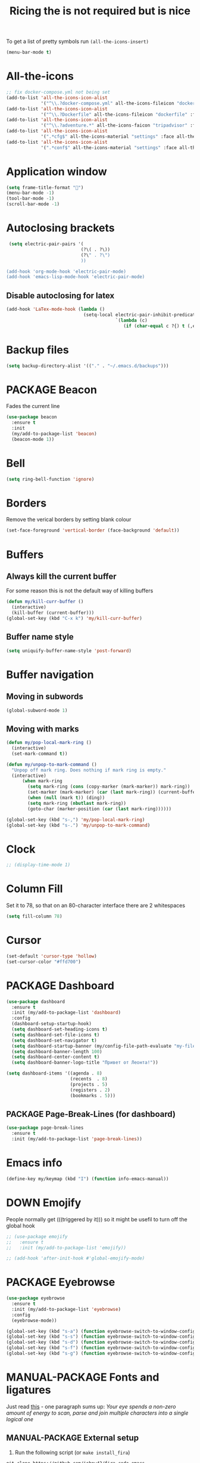 #+TITLE: Ricing the is not required but is nice
#+STARTUP: overview
#+PROPERTY: header-args :tangle yes

To get a list of pretty symbols run =(all-the-icons-insert)=
#+BEGIN_SRC emacs-lisp
  (menu-bar-mode t)
 #+END_SRC
* All-the-icons
#+BEGIN_SRC emacs-lisp
  ;; fix docker-compose.yml not being set
  (add-to-list 'all-the-icons-icon-alist
               '("^\\.?docker-compose.yml" all-the-icons-fileicon "dockerfile" :face all-the-icons-blue))
  (add-to-list 'all-the-icons-icon-alist
               '("^\\.?Dockerfile" all-the-icons-fileicon "dockerfile" :face all-the-icons-blue))
  (add-to-list 'all-the-icons-icon-alist
               '("^\\.?adventure.*" all-the-icons-faicon "tripadvisor" :face all-the-icons-silver))
  (add-to-list 'all-the-icons-icon-alist
               '(".*cfg$" all-the-icons-material "settings" :face all-the-icons-blue))
  (add-to-list 'all-the-icons-icon-alist
               '(".*conf$" all-the-icons-material "settings" :face all-the-icons-blue))
 #+END_SRC
* Application window
#+BEGIN_SRC emacs-lisp
  (setq frame-title-format "🦅")
  (menu-bar-mode -1)
  (tool-bar-mode -1)
  (scroll-bar-mode -1)
 #+END_SRC
* Autoclosing brackets
#+BEGIN_SRC emacs-lisp
   (setq electric-pair-pairs '(
                              (?\( . ?\))
                              (?\" . ?\")
                              ))

  (add-hook 'org-mode-hook 'electric-pair-mode)
  (add-hook 'emacs-lisp-mode-hook 'electric-pair-mode)
 #+END_SRC

** Disable autoclosing for latex
#+BEGIN_SRC emacs-lisp
  (add-hook 'LaTex-mode-hook (lambda ()
                               (setq-local electric-pair-inhibit-predicate
                                           `(lambda (c)
                                              (if (char-equal c ?{) t (,electric-pair-inhibit-predicate c))))))
 #+END_SRC
* Backup files
#+BEGIN_SRC emacs-lisp
   (setq backup-directory-alist '(("." . "~/.emacs.d/backups")))
 #+END_SRC
* PACKAGE Beacon
Fades the current line
#+BEGIN_SRC emacs-lisp
  (use-package beacon
    :ensure t
    :init
    (my/add-to-package-list 'beacon)
    (beacon-mode 1))
 #+END_SRC
* Bell
#+BEGIN_SRC emacs-lisp
  (setq ring-bell-function 'ignore)
 #+END_SRC
* Borders
Remove the verical borders by setting blank colour
#+BEGIN_SRC emacs-lisp
  (set-face-foreground 'vertical-border (face-background 'default))
 #+END_SRC
* Buffers
** Always kill the current buffer
For some reason this is not the default way of killing buffers
#+BEGIN_SRC emacs-lisp
  (defun my/kill-curr-buffer ()
    (interactive)
    (kill-buffer (current-buffer)))
  (global-set-key (kbd "C-x k") 'my/kill-curr-buffer)
#+END_SRC
** Buffer name style
#+BEGIN_SRC emacs-lisp
  (setq uniquify-buffer-name-style 'post-forward)
 #+END_SRC
* Buffer navigation
** Moving in subwords
#+BEGIN_SRC emacs-lisp
  (global-subword-mode 1)
#+END_SRC
** Moving with marks
#+BEGIN_SRC emacs-lisp
  (defun my/pop-local-mark-ring ()
    (interactive)
    (set-mark-command t))

  (defun my/unpop-to-mark-command ()
    "Unpop off mark ring. Does nothing if mark ring is empty."
    (interactive)
        (when mark-ring
          (setq mark-ring (cons (copy-marker (mark-marker)) mark-ring))
          (set-marker (mark-marker) (car (last mark-ring)) (current-buffer))
          (when (null (mark t)) (ding))
          (setq mark-ring (nbutlast mark-ring))
          (goto-char (marker-position (car (last mark-ring))))))

  (global-set-key (kbd "s-,") 'my/pop-local-mark-ring)
  (global-set-key (kbd "s-.") 'my/unpop-to-mark-command)
 #+END_SRC
* Clock
#+BEGIN_SRC emacs-lisp
  ;; (display-time-mode 1)
#+END_SRC
* Column Fill
Set it to 78, so that on an 80-character interface there are 2 whitespaces
#+BEGIN_SRC emacs-lisp
  (setq fill-column 78)
 #+END_SRC
* Cursor
#+BEGIN_SRC emacs-lisp
  (set-default 'cursor-type 'hollow)
  (set-cursor-color "#ffd700")
 #+END_SRC
* PACKAGE Dashboard
#+BEGIN_SRC emacs-lisp
  (use-package dashboard
    :ensure t
    :init (my/add-to-package-list 'dashboard)
    :config
    (dashboard-setup-startup-hook)
    (setq dashboard-set-heading-icons t)
    (setq dashboard-set-file-icons t)
    (setq dashboard-set-navigator t)
    (setq dashboard-startup-banner (my/config-file-path-evaluate "my-files/dashboard/unaboomer.png"))
    (setq dashboard-banner-length 100)
    (setq dashboard-center-content t)
    (setq dashboard-banner-logo-title "Привет от Леонта!"))

  (setq dashboard-items '((agenda . 8)
                          (recents  . 8)
                          (projects . 5)
                          (registers . 2)
                          (bookmarks . 5)))
 #+END_SRC
** PACKAGE Page-Break-Lines (for dashboard)
#+BEGIN_SRC emacs-lisp
  (use-package page-break-lines
    :ensure t
    :init (my/add-to-package-list 'page-break-lines))
 #+END_SRC
* Emacs info
#+BEGIN_SRC emacs-lisp
  (define-key my/keymap (kbd "I") (function info-emacs-manual))
 #+END_SRC
* DOWN Emojify
People normally get (((triggered by it))) so it might be usefil to turn off the global hook
#+BEGIN_SRC emacs-lisp
  ;; (use-package emojify
  ;;   :ensure t
  ;;   :init (my/add-to-package-list 'emojify))

  ;; (add-hook 'after-init-hook #'global-emojify-mode)
 #+END_SRC
* PACKAGE Eyebrowse
#+BEGIN_SRC emacs-lisp
  (use-package eyebrowse
    :ensure t
    :init (my/add-to-package-list 'eyebrowse)
    :config
    (eyebrowse-mode))

  (global-set-key (kbd "s-a") (function eyebrowse-switch-to-window-config-1))
  (global-set-key (kbd "s-s") (function eyebrowse-switch-to-window-config-2))
  (global-set-key (kbd "s-d") (function eyebrowse-switch-to-window-config-3))
  (global-set-key (kbd "s-f") (function eyebrowse-switch-to-window-config-4))
  (global-set-key (kbd "s-g") (function eyebrowse-switch-to-window-config-5))
 #+END_SRC

* MANUAL-PACKAGE Fonts and ligatures
Just read [[https://github.com/tonsky/FiraCode][this]] - one paragraph sums up:
/Your eye spends a non-zero amount of energy to scan, parse and join multiple characters into a single logical one/
** MANUAL-PACKAGE External setup
1. Run the following script (or =make install_fira=)
#+BEGIN_SRC text :tangle no
  git clone https://github.com/johnw42/fira-code-emacs
  cd fira-code-emacs
  make
  cp -f {fira-code-data.el,fira-code.el,ligature-font.el} ~/.emacs.d/manual_el/fira-code
 #+END_SRC
2. [@2] Then install the fonts from the =modified= directory to your system
** Select font
#+BEGIN_SRC emacs-lisp
  (custom-set-faces
   ;; '(default ((t (:family "JetBrains Mono" :height 170))))
   ;; '(default ((t (:family "Fira Code" :height 170))))
   '(default ((t (:family "Fira Emacs" :height 170))))
   ;; '(default ((t (:family "Inconsolata" :height 177))))
   )
 #+END_SRC
** Load ligatures
#+BEGIN_SRC emacs-lisp
  (add-to-list 'load-path (concat my/config-folder-location "manual_el/fira-code"))
  (condition-case nil
      (progn
        (require 'fira-code)
        (add-hook 'python-mode-hook (function fira-code-mode))
        (add-hook 'emacs-lisp-mode-hook (function fira-code-mode))
        (add-hook 'text-mode-hook (function fira-code-mode))
        (add-hook 'org-mode-hook (function fira-code-mode)))
    (error
     (warn ">>>>>>>>>> Install fira-code manually -> see '~/.emacs.d/ricing.org' or run 'make install_fira' <<<<<<<<<<")))
 #+END_SRC
* Generating test projects
#+BEGIN_SRC emacs-lisp
  (defvar my/templates
    (sort `(" rust"
            " python"
            " latex"
            ) 'string<))

  (defun my/generate-template ()
    "generate a blank template for the chosen language"
    (interactive)
    (let ((chosen-file (ido-completing-read "Language to generate: " my/templates))
          ;; (chosen-project-name (concat (format-time-string "%Y-%m-%d_") (read-string "Name of the test project: "))))
          (chosen-project-name (read-string "Name of the test project: ")))
      (message chosen-project-name)
      (cond (
             (string= chosen-file " rust")
             (let ((temp-dir (concat "~/temp-and-test/rust/" chosen-project-name)))
               (shell-command (concat "mkdir -p " temp-dir " && cd " temp-dir "&& cargo init"))
               (find-file (concat temp-dir "/src/main.rs"))))

            ((string= chosen-file " python")
             (let ((temp-dir (concat "~/temp-and-test/python/" chosen-project-name)))
               (shell-command (concat "mkdir -p " temp-dir " && touch " temp-dir "/main.py"))
               (find-file (concat temp-dir "/main.py"))))

            ((string= chosen-file " latex")
             (let* ((temp-dir (concat "~/temp-and-test/latex/" chosen-project-name))
                    (main-tex-file (concat temp-dir "/" chosen-project-name ".tex")))
               (shell-command (format "mkdir -p %s && cp -r %s %s && mv %s %s"
                                      temp-dir
                                      (my/config-file-path-evaluate "my-files/latex/*")
                                      temp-dir
                                      (concat temp-dir "/template.tex")
                                      main-tex-file))

               ;; Open file -> go to line 5 -> run compilation
               (find-file main-tex-file)
               (forward-line 5)
               (end-of-visual-line)
               (my/latex/compile))))))

  (define-key my/keymap (kbd "g") (function my/generate-template))
 #+END_SRC
* PACKAGE Golden Ratio
#+BEGIN_SRC emacs-lisp
  (use-package golden-ratio
    :ensure t
    :init (my/add-to-package-list 'golden-ratio)
    ;; (golden-ratio-mode 1)
    )

  (add-to-list 'golden-ratio-exclude-modes 'treemacs-mode)
  (add-to-list 'golden-ratio-exclude-buffer-names "Treemacs")
  (add-to-list 'golden-ratio-exclude-buffer-regexp "Treemacs")
 #+END_SRC
* GPG prompt
Make emacs prompt for password in the minibuffer
#+BEGIN_SRC emacs-lisp
  (setq epa-pinentry-mode 'loopback)
 #+END_SRC
* PACKAGE Highlight brackets
#+BEGIN_SRC emacs-lisp
  (show-paren-mode)

  (use-package rainbow-delimiters
    :ensure t
    :init (my/add-to-package-list 'rainbow-delimiters)
    (rainbow-delimiters-mode 1)
    (add-hook 'emacs-lisp-mode-hook #'rainbow-delimiters-mode)
    (add-hook 'org-mode-hook #'rainbow-delimiters-mode)
    (add-hook 'prog-mode-hook 'rainbow-delimiters-mode))
 #+END_SRC

* PACKAGE iBuffer
Buffer that groups other buffers
** Init
#+BEGIN_SRC emacs-lisp
  (global-set-key (kbd "C-x b") 'ibuffer)
  (setq ibuffer-saved-filter-groups
        (quote (("default"
                 (" Magit" (or
                             (name . "^.*gitignore$")
                             (name . "^magit.*$")))
                 (" Rust" (or
                            (name . "Cargo\\.*$")
                            (name . ".*\\.rs")
                            (name . ".*rls.*")
                            (name . ".*rustic.*")
                            (mode . rust-mode)))
                 (" Jupyter" (or
                               (mode . "ein:notebooklist-mode")
                               (name . "\\*ein:.*")
                               ))
                 (" Dired" (mode . dired-mode))
                 (" Python" (or
                              (mode . python-mode)
                              (mode . inferior-python-mode)
                              (name . "^\\*Python Doc\\*$")
                              (name . "^matplotlibrc$")
                              (name . "^.*mplstyle$")
                              (name . "^\\*Flycheck error messages\\*$")))
                 (" Latex" (or
                             (name . "^.*tex$")
                             (name . "^.*bib$")
                             (name . "^.*log$")
                             (name . "\\*RefTeX Select\\*")
                             (name . "^\\*toc\\*$")
                             (mode . comint-mode)))
                 (" Docker" (name . ".*[Dd]ock.*"))
                 (" Org" (name . "\\.org"))
                 (" eLisp" (name . "\\.el"))
                 (" Shell" (name . "\\.sh"))
                 (" PDF" (name . "\\.pdf"))
                 ("⚙ Config" (name . "^\\..*$"))
                 (" Elfeed" (or
                              (name . "\\*elfeed.*\\*")
                              (name . "^ef.*$")))))))
  (add-hook 'ibuffer-mode-hook
            (lambda ()
              (ibuffer-auto-mode 1)
              (ibuffer-switch-to-saved-filter-groups "default")
              (add-to-list `ibuffer-never-show-predicates "*Completions*")
              (add-to-list `ibuffer-never-show-predicates "*Help*")))

  ;; (" Emacs" (or
  ;;               (name . "^\\*scratch\\*$")
  ;;               (name . "^\\*Messages\\*$")
  ;;               (name . "^\\*Backtrace\\*$")))
  ;; ("卍 Horter" (or
  ;;               (name . "^\\*dashboard\\*$")
  ;;               (mode . emacs-lisp-mode)))
  ;;(add-to-list `ibuffer-never-show-predicates "*Completions*")
  ;;  (add-to-list `ibuffer-never-show-predicates "*Help*")
  ;; (add-to-list `ibuffer-never-show-predicates "*elfeed-log*")
#+END_SRC
** Column lengths
#+BEGIN_SRC emacs-lisp
  (setq ibuffer-formats
        '((mark
           modified
           "   "
           (mode 20 30 :left)
           "   "
           ;; (size 9 -1 :right)
           (name 10 70 :left);; :elide)
           "   "
           )
                ;; " "
                ;; (mode 50 50 :left :elide)
                ;; " " filename-and-process)
          ;; (mark " "
                ;; (name 16 -1)
                ;; " " filename)
        ))
#+END_SRC
** Collapse by Default
#+BEGIN_SRC emacs-lisp
  (defvar my/ibuffer-collapsed-groups (list "Default" "*Internal*" "ᛓ Elfeed"))
  ;; (setq my/ibuffer-collapsed-groups (list "*Internal*"))

  (defadvice ibuffer (after collapse-helm)
    (dolist (group my/ibuffer-collapsed-groups)
            (progn
              (goto-char 1)
              (when (search-forward (concat "[ " group " ]") (point-max) t)
                (progn
                  (move-beginning-of-line nil)
                  (ibuffer-toggle-filter-group)
                  )
                )
              )
            )
      (goto-char 1)
      (search-forward "[ " (point-max) t)
    )
 #+END_SRC
* PACKAGE IDO mode (buffers)
|---------------------+----------------------------------------|
| [[*Buffer suggestion][*Buffer suggestion*]] |                                        |
| =C-j=               | to just use whatever you have typed in |
| =C-s/r=             | Put at start/end of list               |
| =C-d=               | open directory in dired mode           |
| =M-n/p=             | next/previous directory in history     |
| =M-s=               | seach in directory history             |
| =C-t=               | toggle regex                           |
| =C-a=               | toggle ignore files                    |
|---------------------+----------------------------------------|
** enable ido mode
 #+BEGIN_SRC emacs-lisp
   (setq ido-enable-flex-matching nil)
   (setq ido-create-new-bffer 'always)
   (setq ido-everywhere t)
   (ido-mode 1)
 #+END_SRC
** enable vertical mode for buffer suggestion
 #+BEGIN_SRC emacs-lisp
   (use-package ido-vertical-mode
     :ensure t
     :init (my/add-to-package-list 'ido-vertical-mode)
     :config
     (setq ido-vertical-define-keys 'C-n-and-C-p-only)
     (ido-vertical-mode 1))

 #+END_SRC
** remap "C-x C-b" buffer switching to ido-switch-buffer
 #+BEGIN_SRC emacs-lisp
   (global-set-key (kbd "C-x C-b") 'ido-switch-buffer)
 #+END_SRC

* PACKAGE Key suggestion
#+BEGIN_SRC emacs-lisp
  (use-package which-key
    :ensure t
    :init (my/add-to-package-list 'which-key)
    (which-key-mode))
 #+END_SRC
* DOWN Ligatures
#+BEGIN_SRC emacs-lisp
  ;; (defun fira-code-mode--make-alist (list)
  ;;   "Generate prettify-symbols alist from LIST."
  ;;   (let ((idx -1))
  ;;     (mapcar
  ;;      (lambda (s)
  ;;        (setq idx (1+ idx))
  ;;        (let* ((code (+ #Xe100 idx))
  ;;               (width (string-width s))
  ;;               (prefix ())
  ;;               (suffix '(?\s (Br . Br)))
  ;;               (n 1))
  ;;          (while (< n width)
  ;;            (setq prefix (append prefix '(?\s (Br . Bl))))
  ;;            (setq n (1+ n)))
  ;;          (cons s (append prefix suffix (list (decode-char 'ucs code))))))
  ;;      list)))

  ;; (defconst fira-code-mode--ligatures
  ;;   '("www" "**" "***" "**/" "*>" "*/" "\\\\" "\\\\\\"
  ;;     "{-" "[]" "::" ":::" ":=" "!!" "!=" "!==" "-}"
  ;;     "--" "---" "-->" "->" "->>" "-<" "-<<" "-~"
  ;;     "#{" "#[" "##" "###" "####" "#(" "#?" "#_" "#_("
  ;;     ".-" ".=" ".." "..<" "..." "?=" "??" ";;" "/*"
  ;;     "/**" "/=" "/==" "/>" "//" "///" "&&" "||" "||="
  ;;     "|=" "|>" "^=" "$>" "++" "+++" "+>" "=:=" "=="
  ;;     "===" "==>" "=>" "=>>" "<=" "=<<" "=/=" ">-" ">="
  ;;     ">=>" ">>" ">>-" ">>=" ">>>" "<*" "<*>" "<|" "<|>"
  ;;     "<$" "<$>" "<!--" "<-" "<--" "<->" "<+" "<+>" "<="
  ;;     "<==" "<=>" "<=<" "<>" "<<" "<<-" "<<=" "<<<" "<~"
  ;;     "<~~" "</" "</>" "~@" "~-" "~=" "~>" "~~" "~~>" "%%"
  ;;     "x" ":" "+" "+" "*"))

  ;; (defvar fira-code-mode--old-prettify-alist)

  ;; (defun fira-code-mode--enable ()
  ;;   "Enable Fira Code ligatures in current buffer."
  ;;   (setq-local fira-code-mode--old-prettify-alist prettify-symbols-alist)
  ;;   (setq-local prettify-symbols-alist (append (fira-code-mode--make-alist fira-code-mode--ligatures) fira-code-mode--old-prettify-alist))
  ;;   (prettify-symbols-mode t))

  ;; (defun fira-code-mode--disable ()
  ;;   "Disable Fira Code ligatures in current buffer."
  ;;   (setq-local prettify-symbols-alist fira-code-mode--old-prettify-alist)
  ;;   (prettify-symbols-mode -1))

  ;; (define-minor-mode fira-code-mode
  ;;   "Fira Code ligatures minor mode"
  ;;   :lighter " Fira Code"
  ;;   (setq-local prettify-symbols-unprettify-at-point 'right-edge)
  ;;   (if fira-code-mode
  ;;       (fira-code-mode--enable)
  ;;     (fira-code-mode--disable)))

  ;; (defun fira-code-mode--setup ()
  ;;   "Setup Fira Code Symbols"
  ;;   (set-fontset-font t '(#Xe100 . #Xe16f) "Fira Code Symbol"))

  ;; (provide 'fira-code-mode)
  ;; (add-hook 'prog-mode-hook (function fira-code-mode))
 #+END_SRC
* Line highlight
#+BEGIN_SRC emacs-lisp
  (global-hl-line-mode 1)
#+END_SRC
* Prettify-symbols
#+BEGIN_SRC emacs-lisp
  (global-prettify-symbols-mode 1)
  (setq prettify-symbols-unprettify-at-point t)
#+END_SRC
* Menus, Popups
** About Emacs  =C-h C-a=
#+BEGIN_SRC emacs-lisp
  (defhydra hydra-about-emacs ()
    "
  About Emacs                                                        [_q_] quit
  ^^---------------------------------------------------------------------------
           PID:    %s(emacs-pid)
        Uptime:    %s(emacs-uptime)
     Init time:    %s(emacs-init-time)
     Directory:    %s(identity user-emacs-directory)
  Invoked from:    %s(concat invocation-directory invocation-name)
       Version:    %s(identity emacs-version)

  User Info
  ^^---------------------------------------------------------------------------
     User name:    %s(user-full-name)
  Login (real):    %s(user-login-name) (%s(user-real-login-name))
    UID (real):    %s(user-uid) (%s(user-real-uid))
    GID (real):    %s(group-gid) (%s(group-real-gid))
  Mail address:    %s(identity user-mail-address)
  "
    ("q" nil nil))

  (global-set-key (kbd "C-h C-a") #'hydra-about-emacs/body)
 #+END_SRC
** System Info                                                  :NotWorking:
#+BEGIN_SRC emacs-lisp
  (defhydra hydra-system-info ()
    "
  System Info                                                        [_q_] quit
  ^^---------------------------------------------------------------------------
      System name:    %s(system-name)
      System type:    %s(identity system-type)
    System config:    %s(identity system-configuration)

  Memory
  ^^---------------------------------------------------------------------------
             Used:    %s(format \"%0.0f percent\"
                                (* 100 (- 1 (/ (cl-second (memory-info))
                                               (float (cl-first (memory-info)))))))
         Free RAM:    %s(format \"%0.1f GB (of %0.1f GB)\"
                                (/ (float (cl-second (memory-info))) 1048576)
                                (/ (float (cl-first (memory-info))) 1048576))
        Free swap:    %s(format \"%0.1f GB (of %0.1f GB)\"
                                (/ (float (cl-fourth (memory-info))) 1048576)
                                (/ (float (cl-third (memory-info))) 1048576))
      Pure memory:    %s(format \"%0.1f GB\" (/ (float pure-bytes-used) 1048576))

  Garbage Collection
  ^^---------------------------------------------------------------------------
         GCs done:    %`gcs-done
      GCs elapsed:    %s(format-seconds \"%M, %S\" gc-elapsed)
   Cons threshold:    %`gc-cons-threshold
  Cons percentage:    %`gc-cons-percentage
  "
    ("q" nil nil))

  (global-set-key (kbd "C-h C-s") #'hydra-system-info/body)
 #+END_SRC
* PACKAGE Modeline
** Doom modeline
#+BEGIN_SRC emacs-lisp
  (use-package doom-modeline
    :ensure t
    :init (my/add-to-package-list 'doom-modeline))
  (doom-modeline-mode)

  ;; If the actual char height is larger, it respects the actual height.
  (setq doom-modeline-height 14)

  ;; How wide the mode-line bar should be. It's only respected in GUI.
  (setq doom-modeline-bar-width 3)

  ;; How to detect the project root.
  ;; The default priority of detection is `ffip' > `projectile' > `project'.
  ;; nil means to use `default-directory'.
  ;; The project management packages have some issues on detecting project root.
  ;; e.g. `projectile' doesn't handle symlink folders well, while `project' is unable
  ;; to hanle sub-projects.
  ;; You can specify one if you encounter the issue.
  ;; (setq doom-modeline-project-detection 'project)

  ;; Determines the style used by `doom-modeline-buffer-file-name'.
  ;;
  ;; Given ~/Projects/FOSS/emacs/lisp/comint.el
  ;;   truncate-upto-project => ~/P/F/emacs/lisp/comint.el
  ;;   truncate-from-project => ~/Projects/FOSS/emacs/l/comint.el
  ;;   truncate-with-project => emacs/l/comint.el
  ;;   truncate-except-project => ~/P/F/emacs/l/comint.el
  ;;   truncate-upto-root => ~/P/F/e/lisp/comint.el
  ;;   truncate-all => ~/P/F/e/l/comint.el
  ;;   relative-from-project => emacs/lisp/comint.el
  ;;   relative-to-project => lisp/comint.el
  ;;   file-name => comint.el
  ;;   buffer-name => comint.el<2> (uniquify buffer name)
  ;;
  ;; If you are expereicing the laggy issue, especially while editing remote files
  ;; with tramp, please try `file-name' style.
  ;; Please refer to https://github.com/bbatsov/projectile/issues/657.
  (setq doom-modeline-buffer-file-name-style 'truncate-all)

  ;; Whether display icons in mode-line or not.
  (setq doom-modeline-icon (display-graphic-p))

  ;; Whether display the icon for major mode. It respects `doom-modeline-icon'.
  (setq doom-modeline-major-mode-icon t)

  ;; Whether display color icons for `major-mode'. It respects
  ;; `doom-modeline-icon' and `all-the-icons-color-icons'.
  (setq doom-modeline-major-mode-color-icon t)

  ;; Whether display icons for buffer states. It respects `doom-modeline-icon'.
  (setq doom-modeline-buffer-state-icon t)

  ;; Whether display buffer modification icon. It respects `doom-modeline-icon'
  ;; and `doom-modeline-buffer-state-icon'.
  (setq doom-modeline-buffer-modification-icon t)

  ;; Whether display minor modes in mode-line or not.
  (setq doom-modeline-minor-modes (featurep 'minions))

  ;; If non-nil, a word count will be added to the selection-info modeline segment.
  (setq doom-modeline-enable-word-count nil)

  ;; Whether display buffer encoding.
  (setq doom-modeline-buffer-encoding nil)

  ;; Whether display indentation information.
  (setq doom-modeline-indent-info nil)

  ;; If non-nil, only display one number for checker information if applicable.
  (setq doom-modeline-checker-simple-format t)

  ;; The maximum displayed length of the branch name of version control.
  (setq doom-modeline-vcs-max-length 12)

  ;; Whether display perspective name or not. Non-nil to display in mode-line.
  (setq doom-modeline-persp-name t)

  ;; Whether display icon for persp name. Nil to display a # sign. It respects `doom-modeline-icon'
  (setq doom-modeline-persp-name-icon nil)

  ;; Whether display `lsp' state or not. Non-nil to display in mode-line.
  (setq doom-modeline-lsp t)

  ;; Whether display GitHub notifications or not. Requires `ghub` package.
  (setq doom-modeline-github t)

  ;; The interval of checking GitHub.
  (setq doom-modeline-github-interval (* 30 60))

  ;; Whether display mu4e notifications or not. Requires `mu4e-alert' package.
  (setq doom-modeline-mu4e t)

  ;; Whether display irc notifications or not. Requires `circe' package.
  (setq doom-modeline-irc t)

  ;; Function to stylize the irc buffer names.
  (setq doom-modeline-irc-stylize 'identity)

  ;; Whether display environment version or not
  (setq doom-modeline-env-verion nil)
  ;; Or for individual languages
  (setq doom-modeline-env-enable-python nil)
  (setq doom-modeline-env-enable-ruby t)
  (setq doom-modeline-env-enable-perl t)
  (setq doom-modeline-env-enable-go t)
  (setq doom-modeline-env-enable-elixir t)
  (setq doom-modeline-env-enable-rust t)

  ;; Change the executables to use for the language version string
  (setq doom-modeline-env-python-executable "python") ; or `python-shell-interpreter'
  (setq doom-modeline-env-ruby-executable "ruby")
  (setq doom-modeline-env-perl-executable "perl")
  (setq doom-modeline-env-go-executable "go")
  (setq doom-modeline-env-elixir-executable "iex")
  (setq doom-modeline-env-rust-executable "rustc")

  ;; What to dispaly as the version while a new one is being loaded
  (setq doom-modeline-env-load-string "...")

  ;; Hooks that run before/after the modeline version string is updated
  (setq doom-modeline-before-update-env-hook nil)
  (setq doom-modeline-after-update-env-hook nil)
 #+END_SRC
** DOWN Powerline
#+BEGIN_SRC emacs-lisp
  ;; (use-package powerline
  ;;   :ensure t
  ;;   :init
  ;;   (powerline-default-theme)
  ;;   (setq ns-use-srgb-colorspace nil))

  ;; (setq powerline-default-separator 'box)
 #+END_SRC
** DOWN Spaceline
#+BEGIN_SRC emacs-lisp
  ;; (use-package spaceline
  ;;   :ensure t
  ;;   :config
  ;;   (require 'spaceline-config)
  ;;   (setq powerline-default-separator (quote arrow))
  ;;   (setq ns-use-srgb-colorspace nil)
  ;;   (spaceline-spacemacs-theme))
#+END_SRC
** DOWN Smart modeline
smart mode line allows infinite customization
*** main setup
#+BEGIN_SRC emacs-lisp
  ;; (use-package smart-mode-line
  ;;   :ensure t
  ;;   :init
  ;;   (use-package smart-mode-line-powerline-theme
  ;;     :ensure t)
  ;;   (setq size-indication-mode t)
  ;;   (setq sml/shorten-directory t)
  ;;   (setq sml/no-confirm-load-theme t)
  ;;   (setq sml/shorten-modes t)
  ;;   (sml/setup))
 #+END_SRC
*** naming
#+BEGIN_SRC emacs-lisp
  ;; (add-to-list 'sml/replacer-regexp-list '("^.*config.*$" ":ED:") t)
  ;; (add-to-list 'sml/replacer-regexp-list '("^.*config\\.org$" ":ED:") t)
  ;; (custom-set-variables
  ;;  '(sml/col-number-format "")
  ;;  '(sml/extra-filler -2)
  ;;  '(sml/line-number-format "")
  ;;  '(sml/mule-info "")
  ;;  '(sml/modified-char "☦︎")
  ;;  '(sml/name-width (quote (20 . 40)))
  ;;  '(sml/read-only-char "☧")
  ;;  '(sml/pos-minor-modes-separator " ᛋᛋ")
  ;;  '(sml/pre-minor-modes-separator "ᛋᛋ")
  ;;  )
 #+END_SRC
*** coloring
#+BEGIN_SRC emacs-lisp
  ;; (custom-set-faces
  ;;  '(sml/filename ((t (:inherit mode-line-buffer-id :foreground "#eab700" :weight bold)))) ;file name
  ;;  '(sml/prefix ((t (:foreground "#eab700")))) ;shortennings
  ;;  '(sml/folder ((t (:foreground "#505040" :weight normal)))) ;folder
  ;;  '(sml/global ((t (:foreground "white")))) ;most things on line
  ;;  '(sml/position-percentage ((t (:foreground "white")))) ;percentageof buffer
  ;;  '(sml/remote ((t (:foreground "red")))) ;local or remote load
  ;;  '(sml/git ((t (:foreground "white"))))	;github
  ;;  '(sml/vc-edited ((t (:foreground "white")))) ;github
  ;;  '(sml/modes ((t (:foreground "#1eafe1" :weight bold :box (:line-width 1 :color "#2d379a" :style pressed-button))))) ;major mode
  ;;  '(sml/minor-modes ((t (:foreground "#1eafe1")))) ;major mode
  ;;  '(sml/process ((t (:foreground "red")))) ;github
  ;;  '(mode-line ((t (:background "#2d379a" :foreground "#1eafe1" :box nil))))
  ;;  '(mode-line-inactive ((t (:foreground "#1eafe1" :background "#1d679a" :box nil))))
  ;;  )

  ;;    '(sml/charging ((t (:inherit s
  ;;                                ml/global :foreground "ForestGreen" :underline t))))
  ;;  '(sml/client ((t (:inherit sml/prefix :underline t))))
  ;;  '(sml/col-number ((t (:inherit sml/global :underline t))))
  ;;  '(sml/discharging ((t (:inherit sml/global :foreground "Red" :underline t))))
 #+END_SRC
** PACKAGE Battery
#+BEGIN_SRC emacs-lisp
  (add-to-list 'load-path (concat my/config-folder-location "manual_el/fancy-battery-0.2"))
  (use-package fancy-battery
    :diminish
    :init (my/add-to-package-list 'fancy-battery)
    :config
    (setq battery-update-interval 15)
    (display-battery-mode))
 #+END_SRC
** Colour
#+BEGIN_SRC emacs-lisp
  (custom-set-faces
   '(mode-line ((t
                 (:background "selectedControlColor"
                  :foreground "DeepSkyBlue1")))))
 #+END_SRC
* Packages Menu
[[file:essential-config.org::*=my/package-upgrade=][Depends on the function =my/package-upgrade=]]

#+BEGIN_SRC emacs-lisp
  (defhydra hydra-package (:color blue)
    "
  Packages                                                           [_q_] quit
  ^^---------------------------------------------------------------------------
  [_d_] describe
  [_i_] install
  [_l_] list
  [_L_] list (no fetch)
  [_U_] upgrade all
  "
  ("d" describe-package nil)
  ("i" package-install nil)
  ("l" package-list-packages nil)
  ("L" package-list-packages-no-fetch nil)
  ("U" my/package-upgrade nil)
  ("q" nil nil))

  (define-key my/keymap (kbd "P") (function hydra-package/body))
 #+END_SRC
* MANUAL-PACKAGE Rainbow mode
Colourize codes such as #AF3313
** Init
#+BEGIN_SRC emacs-lisp
  (my/add-to-package-list 'rainbow-mode)
  (add-to-list 'load-path (my/config-file-path-evaluate "manual_el/rainbow-mode-1.0.1"))
  (require 'rainbow-mode)
  (rainbow-mode)
 #+END_SRC
** Global Rainbow mode
#+BEGIN_SRC emacs-lisp
  ;; (define-globalized-minor-mode my-global-rainbow-mode rainbow-mode
  ;;   (lambda () (rainbow-mode 1)))

  ;; (my-global-rainbow-mode 1)
 #+END_SRC
* PACKAGE Scratch buffer
** Default load
#+BEGIN_SRC emacs-lisp
  ;; (setq initial-major-mode 'org-mode)
  (setq initial-scratch-message (concat
                                 "#+Title: Persistent Scratch Buffer"))
 #+END_SRC
** Reopen closed scratch
#+BEGIN_SRC emacs-lisp
  (defun my/scratch ()
    "create a scratch buffer"
    (interactive)
    (switch-to-buffer-other-window (get-buffer-create "*scratch*"))
    (insert initial-scratch-message)
    (emacs-lisp-mode))

(define-key my/keymap (kbd "S") (function my/scratch))
 #+END_SRC
** PACKAGE Save scratch when emacs closes
#+BEGIN_SRC emacs-lisp
  (use-package persistent-scratch
    :ensure t
    :init (my/add-to-package-list 'persistent-scratch)
    :config
    (persistent-scratch-setup-default))
 #+END_SRC
* MANUAL-PACKAGE Theme
** =my/add-to-theme-hashmap=
#+BEGIN_SRC emacs-lisp
  (defvar my/theme-hashmap (make-hash-table :test 'equal))

  (defun my/add-to-theme-hashmap (theme-with-quote &optional load-path-from-base-dir)
    "Adds theme to my-theme-hashmap so that is available for selection"
    (puthash (format "%s" theme-with-quote) theme-with-quote my/theme-hashmap)
    (if (equal load-path-from-base-dir nil)
        ()
      (add-to-list 'custom-theme-load-path (my/config-file-path-evaluate load-path-from-base-dir))
      (add-to-list 'load-path (my/config-file-path-evaluate load-path-from-base-dir))))
 #+END_SRC
** Add the themes
   #+BEGIN_SRC emacs-lisp
     (my/add-to-theme-hashmap 'brutalist "my-themes/brutalist-theme-20181023.1222")
     (my/add-to-theme-hashmap 'doom-vibrant "my-themes/doom-themes-20200325.1249")
     (my/add-to-theme-hashmap 'dracula "my-themes/dracula-theme-1.7.0")
     (my/add-to-theme-hashmap 'leuven "my-themes/leuven-theme-20200122.1934")
     (my/add-to-theme-hashmap 'clues "my-themes/clues-theme-1.0.1")
     (my/add-to-theme-hashmap 'leuven-dark)
     (my/add-to-theme-hashmap 'deeper-blue)
     (my/add-to-theme-hashmap 'zenburn "my-themes/zenburn-theme-2.6")
     (my/add-to-theme-hashmap 'material "my-themes/material-theme-1.2")
     (my/add-to-theme-hashmap 'material-light)
   #+END_SRC
** =my/theme-disable-all=
#+BEGIN_SRC emacs-lisp
  (defun my/theme-disable-all ()
    "Disabled all active themes"
    (interactive)
    (let ((iter-themes custom-enabled-themes))
      (while iter-themes
        (message (format "Disabling %s" (car iter-themes)))
        (disable-theme (car iter-themes))
        (setq iter-themes (cdr iter-themes)))))
 #+END_SRC
** =my/theme-select=
#+BEGIN_SRC emacs-lisp
  (defun my/theme-select ()
    "Quickly set a desired theme"
    (interactive)

    (let ((chosen-theme (ido-completing-read " Theme to set: " (hash-table-keys my/theme-hashmap))))

      ;; 1 - disable active theme to avoid clashes
      (my/theme-disable-all)

      ;; 2 - set chosen theme
      (message (format " Setting '%s' theme" chosen-theme))
      (load-theme (gethash chosen-theme my/theme-hashmap) t)

      ;; 3 - save in file
      (with-temp-file (my/config-file-path-evaluate "support_files/persistent/theme.txt")
        (insert chosen-theme))))

  (define-key my/keymap (kbd "T") (function my/theme-select))
#+END_SRC
** Hook to change the theme if in org mode
#+BEGIN_SRC emacs-lisp
  ;; (add-hook 'post-command-hook (lambda ()
  ;;                                (if (eq major-mode 'org-mode)
  ;;                                    (progn
  ;;                                      (message " Changing to leuven")
  ;;                                      (my/theme-disable-all)
  ;;                                      (load-theme 'leuven t)))))
 #+END_SRC
** =my/theme-load=
   #+BEGIN_SRC emacs-lisp
     (defun my/theme-load ()
       "Load up the theme in the persistent theme file (saved session to session)"
       (my/theme-disable-all)
       (let ((chosen-theme (my/read-string-from-file (my/config-file-path-evaluate "support_files/persistent/theme.txt"))))
         (message (format " Setting '%s' theme" chosen-theme))
         (load-theme (gethash chosen-theme my/theme-hashmap) t)))

     (my/theme-load)
   #+END_SRC
* PACKAGE Treemacs
#+BEGIN_SRC emacs-lisp
  (use-package treemacs
    :ensure t
    :init (my/add-to-package-list 'treemacs)
    :config
                                          ; a bit too wide
    (setq treemacs-width 30)
    (define-key my/keymap (kbd "D") (function treemacs-add-and-display-current-project))
    (define-key treemacs-mode-map (kbd "j") (function treemacs-next-line))
    (define-key treemacs-mode-map (kbd "k") (function treemacs-previous-line)))


 #+END_SRC
* Toggling modes
#+BEGIN_SRC emacs-lisp
  (defhydra hydra-toggle (:color amaranth)
    "
  Appearance                                                         [_q_] quit
  ^^---------------------------------------------------------------------------
  [_r_] rainbow-mode:               %s(if (boundp 'rainbow-mode) rainbow-mode 'nil)
  [_w_] whitespace-mode:            %s(if (boundp 'whitespace-mode) whitespace-mode 'nil)
  [_g_] golden-ratio-mode		  %s(if (boundp 'golden-ratio-mode) golden-ratio-mode 'nil)

  Debug
  ^^---------------------------------------------------------------------------
  [_d_] debug-on-error:             %`debug-on-error

  Editing
  ^---------------------------------------------------------------------------
  [_%_] read-only-mode:             %`buffer-read-only
  [_f_] auto-fill-mode:             %`auto-fill-function
  [_s_] smartparens-mode:           %`smartparens-mode
  [_S_] smartparens-strict-mode:    %`smartparens-strict-mode
  [_t_] toggle-truncate-lines:      %`truncate-lines
  [_v_] visual-line-mode:           %`visual-line-mode

  Expansion
  ^^---------------------------------------------------------------------------
  [_y_] yas-global-mode:            %`yas-global-mode

  Spelling and Syntax
  ^^---------------------------------------------------------------------------
  [_c_] flycheck-mode:              %s(if (boundp 'flycheck-mode) flycheck-mode 'nil)
  [_p_] flyspell-mode:              %s(if (boundp 'flyspell-mode) flyspell-mode 'nil)
  [_P_] flyspell-prog-mode:         %s(if (boundp 'flyspell-prog-mode) flyspell-prog-mode 'nil)
  "
    ("%" read-only-mode nil)
    ("c" flycheck-mode nil)
    ("g" golden-ratio-mode nil)
    ("d" toggle-debug-on-error nil)
    ("f" auto-fill-mode nil)
    ("p" flyspell-mode nil)
    ("P" flyspell-prog-mode nil)
    ("r" rainbow-mode nil)
    ("s" smartparens-mode nil)
    ("S" smartparens-strict-mode nil)
    ("t" toggle-truncate-lines nil)
    ("v" visual-line-mode nil)
    ("w" whitespace-mode nil)
    ("q" nil nil :color blue)
    ("y" yas-global-mode nil))

  (define-key my/keymap "t" #'hydra-toggle/body)
 #+END_SRC
* MANUAL-PACKAGE Unicode
#+BEGIN_SRC emacs-lisp
  (my/add-dependency "Symbola")
  (when (member "Symbola" (font-family-list))
    (set-fontset-font t 'unicode "Symbola" nil 'prepend)
    (message "Using Symbola!"))
 #+END_SRC
* PACKAGE Windows
** PACKAGE Switch Window
When the there are more than two windows =C-x o= will give each window a letter that can be jumped to
#+BEGIN_SRC emacs-lisp
  (use-package switch-window
    :ensure t
    :init (my/add-to-package-list 'switch-window)
    :config
    (setq switch-window-input-style 'minibuffer)
    (setq switch-window-increase 8)
    (setq switch-window-threshold 2)
    (setq switch-window-shortcut-style 'qwerty)
    (setq switch-window-multiple-frames t)
    (setq switch-window-qwerty-shortcuts
          '("a" "s" "d" "f" "g" "h" "j"))
    :bind
    ([remap other-window] . switch-window))

  (global-set-key (kbd "s-o") 'switch-window)

  ;; Ensures that it works with golden ratio
  ;; (defadvice golden-ration-after-switch-window (after switch-window activate)
  ;; (golden-ratio))
  (add-hook 'switch-window-finish-hook (function golden-ratio))



#+END_SRC

** Move cursor to newly generated window
#+BEGIN_SRC emacs-lisp
  (defun split-and-follow-horizontally ()
    (interactive)
    (split-window-below)
    (balance-windows)
    (other-window 1))
  (global-set-key (kbd "C-x 2") 'split-and-follow-horizontally)

  (defun split-and-follow-vertically ()
    (interactive)
    (split-window-right)
    (balance-windows)
    (other-window 1))
  (global-set-key (kbd "C-x 3") 'split-and-follow-vertically)
#+END_SRC
** Splitting
#+BEGIN_SRC emacs-lisp
  (setq split-height-threshold 80)
  (setq split-width-threshold 160)
 #+END_SRC
** Scrolling other window
#+BEGIN_SRC emacs-lisp
  (global-set-key (kbd "C-M-p") #'scroll-other-window-down)
  (global-set-key (kbd "C-M-n") #'scroll-other-window)
 #+END_SRC
* Wrapping lines
#+BEGIN_SRC emacs-lisp
  (global-visual-line-mode t)
 #+END_SRC
* Yes-No Alias
#+BEGIN_SRC emacs-lisp
  (defalias 'yes-or-no-p 'y-or-n-p)
 #+END_SRC
